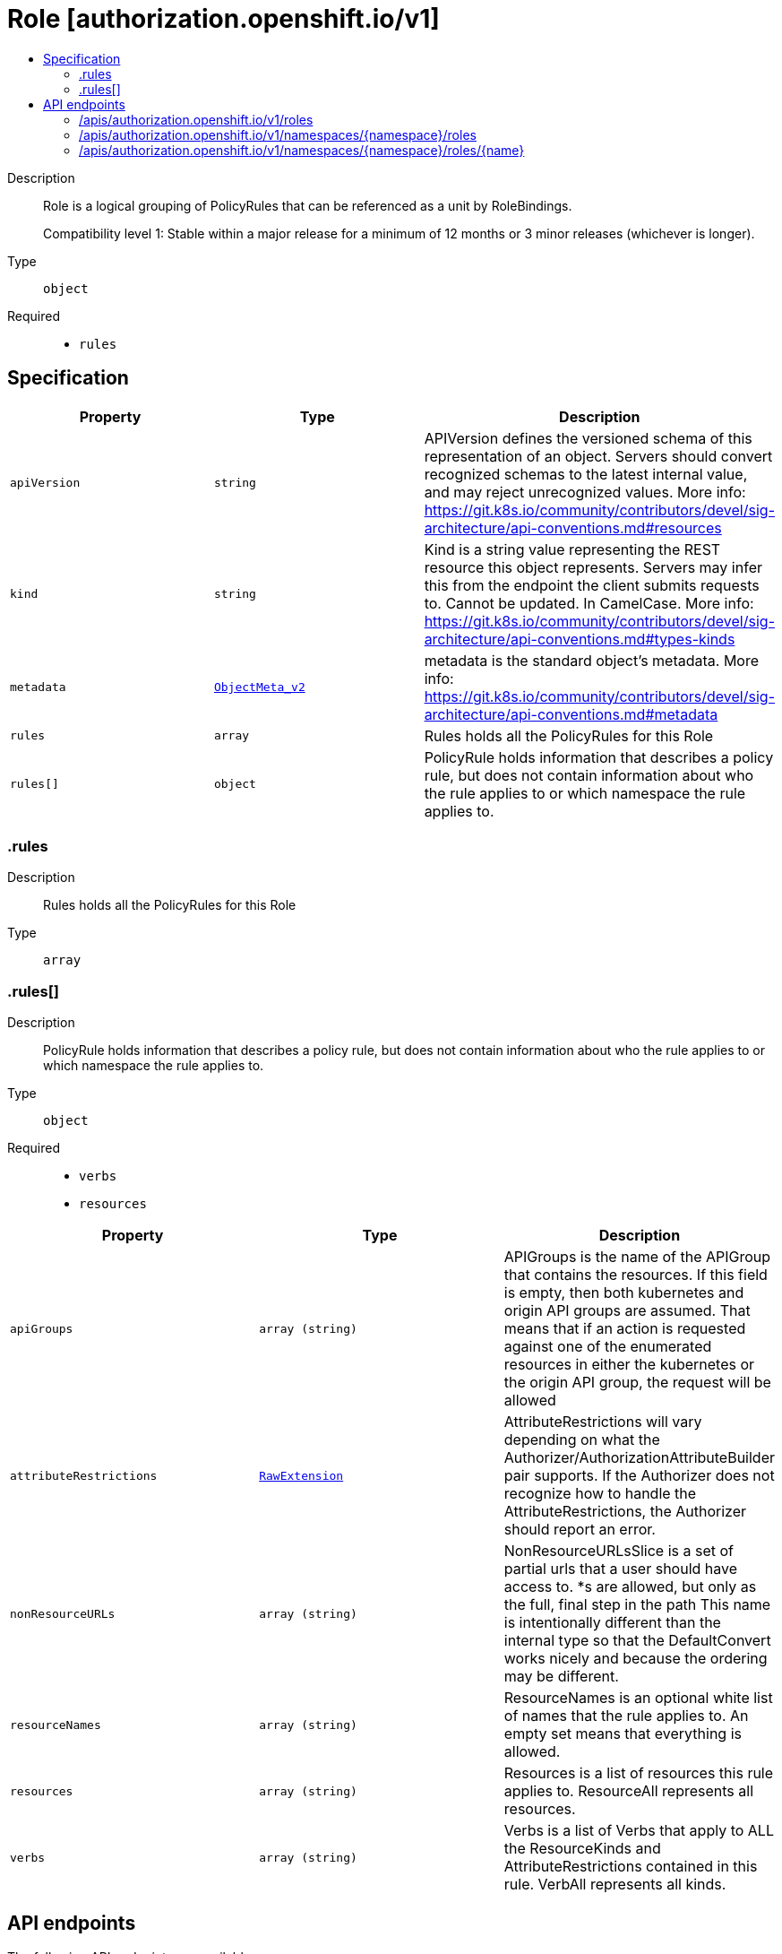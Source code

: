 // Automatically generated by 'openshift-apidocs-gen'. Do not edit.
:_mod-docs-content-type: ASSEMBLY
[id="role-authorization-openshift-io-v1"]
= Role [authorization.openshift.io/v1]
:toc: macro
:toc-title:

toc::[]


Description::
+
--
Role is a logical grouping of PolicyRules that can be referenced as a unit by RoleBindings.

Compatibility level 1: Stable within a major release for a minimum of 12 months or 3 minor releases (whichever is longer).
--

Type::
  `object`

Required::
  - `rules`


== Specification

[cols="1,1,1",options="header"]
|===
| Property | Type | Description

| `apiVersion`
| `string`
| APIVersion defines the versioned schema of this representation of an object. Servers should convert recognized schemas to the latest internal value, and may reject unrecognized values. More info: https://git.k8s.io/community/contributors/devel/sig-architecture/api-conventions.md#resources

| `kind`
| `string`
| Kind is a string value representing the REST resource this object represents. Servers may infer this from the endpoint the client submits requests to. Cannot be updated. In CamelCase. More info: https://git.k8s.io/community/contributors/devel/sig-architecture/api-conventions.md#types-kinds

| `metadata`
| xref:../objects/index.adoc#io-k8s-apimachinery-pkg-apis-meta-v1-ObjectMeta_v2[`ObjectMeta_v2`]
| metadata is the standard object's metadata. More info: https://git.k8s.io/community/contributors/devel/sig-architecture/api-conventions.md#metadata

| `rules`
| `array`
| Rules holds all the PolicyRules for this Role

| `rules[]`
| `object`
| PolicyRule holds information that describes a policy rule, but does not contain information about who the rule applies to or which namespace the rule applies to.

|===
=== .rules
Description::
+
--
Rules holds all the PolicyRules for this Role
--

Type::
  `array`




=== .rules[]
Description::
+
--
PolicyRule holds information that describes a policy rule, but does not contain information about who the rule applies to or which namespace the rule applies to.
--

Type::
  `object`

Required::
  - `verbs`
  - `resources`



[cols="1,1,1",options="header"]
|===
| Property | Type | Description

| `apiGroups`
| `array (string)`
| APIGroups is the name of the APIGroup that contains the resources.  If this field is empty, then both kubernetes and origin API groups are assumed. That means that if an action is requested against one of the enumerated resources in either the kubernetes or the origin API group, the request will be allowed

| `attributeRestrictions`
| xref:../objects/index.adoc#io-k8s-apimachinery-pkg-runtime-RawExtension[`RawExtension`]
| AttributeRestrictions will vary depending on what the Authorizer/AuthorizationAttributeBuilder pair supports. If the Authorizer does not recognize how to handle the AttributeRestrictions, the Authorizer should report an error.

| `nonResourceURLs`
| `array (string)`
| NonResourceURLsSlice is a set of partial urls that a user should have access to.  *s are allowed, but only as the full, final step in the path This name is intentionally different than the internal type so that the DefaultConvert works nicely and because the ordering may be different.

| `resourceNames`
| `array (string)`
| ResourceNames is an optional white list of names that the rule applies to.  An empty set means that everything is allowed.

| `resources`
| `array (string)`
| Resources is a list of resources this rule applies to.  ResourceAll represents all resources.

| `verbs`
| `array (string)`
| Verbs is a list of Verbs that apply to ALL the ResourceKinds and AttributeRestrictions contained in this rule.  VerbAll represents all kinds.

|===

== API endpoints

The following API endpoints are available:

* `/apis/authorization.openshift.io/v1/roles`
- `GET`: list objects of kind Role
* `/apis/authorization.openshift.io/v1/namespaces/{namespace}/roles`
- `GET`: list objects of kind Role
- `POST`: create a Role
* `/apis/authorization.openshift.io/v1/namespaces/{namespace}/roles/{name}`
- `DELETE`: delete a Role
- `GET`: read the specified Role
- `PATCH`: partially update the specified Role
- `PUT`: replace the specified Role


=== /apis/authorization.openshift.io/v1/roles



HTTP method::
  `GET`

Description::
  list objects of kind Role


.HTTP responses
[cols="1,1",options="header"]
|===
| HTTP code | Reponse body
| 200 - OK
| xref:../objects/index.adoc#com-github-openshift-api-authorization-v1-RoleList[`RoleList`] schema
| 401 - Unauthorized
| Empty
|===


=== /apis/authorization.openshift.io/v1/namespaces/{namespace}/roles



HTTP method::
  `GET`

Description::
  list objects of kind Role




.HTTP responses
[cols="1,1",options="header"]
|===
| HTTP code | Reponse body
| 200 - OK
| xref:../objects/index.adoc#com-github-openshift-api-authorization-v1-RoleList[`RoleList`] schema
| 401 - Unauthorized
| Empty
|===

HTTP method::
  `POST`

Description::
  create a Role


.Query parameters
[cols="1,1,2",options="header"]
|===
| Parameter | Type | Description
| `dryRun`
| `string`
| When present, indicates that modifications should not be persisted. An invalid or unrecognized dryRun directive will result in an error response and no further processing of the request. Valid values are: - All: all dry run stages will be processed
| `fieldValidation`
| `string`
| fieldValidation instructs the server on how to handle objects in the request (POST/PUT/PATCH) containing unknown or duplicate fields. Valid values are: - Ignore: This will ignore any unknown fields that are silently dropped from the object, and will ignore all but the last duplicate field that the decoder encounters. This is the default behavior prior to v1.23. - Warn: This will send a warning via the standard warning response header for each unknown field that is dropped from the object, and for each duplicate field that is encountered. The request will still succeed if there are no other errors, and will only persist the last of any duplicate fields. This is the default in v1.23+ - Strict: This will fail the request with a BadRequest error if any unknown fields would be dropped from the object, or if any duplicate fields are present. The error returned from the server will contain all unknown and duplicate fields encountered.
|===

.Body parameters
[cols="1,1,2",options="header"]
|===
| Parameter | Type | Description
| `body`
| xref:../role_apis/role-authorization-openshift-io-v1.adoc#role-authorization-openshift-io-v1[`Role`] schema
| 
|===

.HTTP responses
[cols="1,1",options="header"]
|===
| HTTP code | Reponse body
| 200 - OK
| xref:../role_apis/role-authorization-openshift-io-v1.adoc#role-authorization-openshift-io-v1[`Role`] schema
| 201 - Created
| xref:../role_apis/role-authorization-openshift-io-v1.adoc#role-authorization-openshift-io-v1[`Role`] schema
| 202 - Accepted
| xref:../role_apis/role-authorization-openshift-io-v1.adoc#role-authorization-openshift-io-v1[`Role`] schema
| 401 - Unauthorized
| Empty
|===


=== /apis/authorization.openshift.io/v1/namespaces/{namespace}/roles/{name}

.Global path parameters
[cols="1,1,2",options="header"]
|===
| Parameter | Type | Description
| `name`
| `string`
| name of the Role
|===


HTTP method::
  `DELETE`

Description::
  delete a Role


.Query parameters
[cols="1,1,2",options="header"]
|===
| Parameter | Type | Description
| `dryRun`
| `string`
| When present, indicates that modifications should not be persisted. An invalid or unrecognized dryRun directive will result in an error response and no further processing of the request. Valid values are: - All: all dry run stages will be processed
|===


.HTTP responses
[cols="1,1",options="header"]
|===
| HTTP code | Reponse body
| 200 - OK
| xref:../objects/index.adoc#io-k8s-apimachinery-pkg-apis-meta-v1-Status_v3[`Status_v3`] schema
| 202 - Accepted
| xref:../objects/index.adoc#io-k8s-apimachinery-pkg-apis-meta-v1-Status_v3[`Status_v3`] schema
| 401 - Unauthorized
| Empty
|===

HTTP method::
  `GET`

Description::
  read the specified Role


.HTTP responses
[cols="1,1",options="header"]
|===
| HTTP code | Reponse body
| 200 - OK
| xref:../role_apis/role-authorization-openshift-io-v1.adoc#role-authorization-openshift-io-v1[`Role`] schema
| 401 - Unauthorized
| Empty
|===

HTTP method::
  `PATCH`

Description::
  partially update the specified Role


.Query parameters
[cols="1,1,2",options="header"]
|===
| Parameter | Type | Description
| `dryRun`
| `string`
| When present, indicates that modifications should not be persisted. An invalid or unrecognized dryRun directive will result in an error response and no further processing of the request. Valid values are: - All: all dry run stages will be processed
| `fieldValidation`
| `string`
| fieldValidation instructs the server on how to handle objects in the request (POST/PUT/PATCH) containing unknown or duplicate fields. Valid values are: - Ignore: This will ignore any unknown fields that are silently dropped from the object, and will ignore all but the last duplicate field that the decoder encounters. This is the default behavior prior to v1.23. - Warn: This will send a warning via the standard warning response header for each unknown field that is dropped from the object, and for each duplicate field that is encountered. The request will still succeed if there are no other errors, and will only persist the last of any duplicate fields. This is the default in v1.23+ - Strict: This will fail the request with a BadRequest error if any unknown fields would be dropped from the object, or if any duplicate fields are present. The error returned from the server will contain all unknown and duplicate fields encountered.
|===


.HTTP responses
[cols="1,1",options="header"]
|===
| HTTP code | Reponse body
| 200 - OK
| xref:../role_apis/role-authorization-openshift-io-v1.adoc#role-authorization-openshift-io-v1[`Role`] schema
| 201 - Created
| xref:../role_apis/role-authorization-openshift-io-v1.adoc#role-authorization-openshift-io-v1[`Role`] schema
| 401 - Unauthorized
| Empty
|===

HTTP method::
  `PUT`

Description::
  replace the specified Role


.Query parameters
[cols="1,1,2",options="header"]
|===
| Parameter | Type | Description
| `dryRun`
| `string`
| When present, indicates that modifications should not be persisted. An invalid or unrecognized dryRun directive will result in an error response and no further processing of the request. Valid values are: - All: all dry run stages will be processed
| `fieldValidation`
| `string`
| fieldValidation instructs the server on how to handle objects in the request (POST/PUT/PATCH) containing unknown or duplicate fields. Valid values are: - Ignore: This will ignore any unknown fields that are silently dropped from the object, and will ignore all but the last duplicate field that the decoder encounters. This is the default behavior prior to v1.23. - Warn: This will send a warning via the standard warning response header for each unknown field that is dropped from the object, and for each duplicate field that is encountered. The request will still succeed if there are no other errors, and will only persist the last of any duplicate fields. This is the default in v1.23+ - Strict: This will fail the request with a BadRequest error if any unknown fields would be dropped from the object, or if any duplicate fields are present. The error returned from the server will contain all unknown and duplicate fields encountered.
|===

.Body parameters
[cols="1,1,2",options="header"]
|===
| Parameter | Type | Description
| `body`
| xref:../role_apis/role-authorization-openshift-io-v1.adoc#role-authorization-openshift-io-v1[`Role`] schema
| 
|===

.HTTP responses
[cols="1,1",options="header"]
|===
| HTTP code | Reponse body
| 200 - OK
| xref:../role_apis/role-authorization-openshift-io-v1.adoc#role-authorization-openshift-io-v1[`Role`] schema
| 201 - Created
| xref:../role_apis/role-authorization-openshift-io-v1.adoc#role-authorization-openshift-io-v1[`Role`] schema
| 401 - Unauthorized
| Empty
|===


